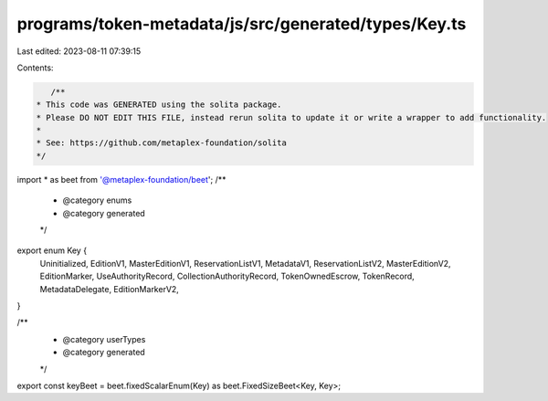 programs/token-metadata/js/src/generated/types/Key.ts
=====================================================

Last edited: 2023-08-11 07:39:15

Contents:

.. code-block:: ts

    /**
 * This code was GENERATED using the solita package.
 * Please DO NOT EDIT THIS FILE, instead rerun solita to update it or write a wrapper to add functionality.
 *
 * See: https://github.com/metaplex-foundation/solita
 */

import * as beet from '@metaplex-foundation/beet';
/**
 * @category enums
 * @category generated
 */
export enum Key {
  Uninitialized,
  EditionV1,
  MasterEditionV1,
  ReservationListV1,
  MetadataV1,
  ReservationListV2,
  MasterEditionV2,
  EditionMarker,
  UseAuthorityRecord,
  CollectionAuthorityRecord,
  TokenOwnedEscrow,
  TokenRecord,
  MetadataDelegate,
  EditionMarkerV2,
}

/**
 * @category userTypes
 * @category generated
 */
export const keyBeet = beet.fixedScalarEnum(Key) as beet.FixedSizeBeet<Key, Key>;


